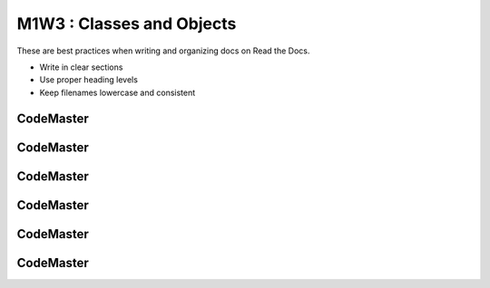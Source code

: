 .. AIO2025-Share-Value-Together 
.. AIO25-LEARNING
.. Module-01
.. M1-Collection
.. M1W3 : Classes and Objects

M1W3 : Classes and Objects
==========================
These are best practices when writing and organizing docs on Read the Docs.

- Write in clear sections
- Use proper heading levels
- Keep filenames lowercase and consistent

CodeMaster
----------

CodeMaster
----------

CodeMaster
----------

CodeMaster
----------

CodeMaster
----------

CodeMaster
----------
